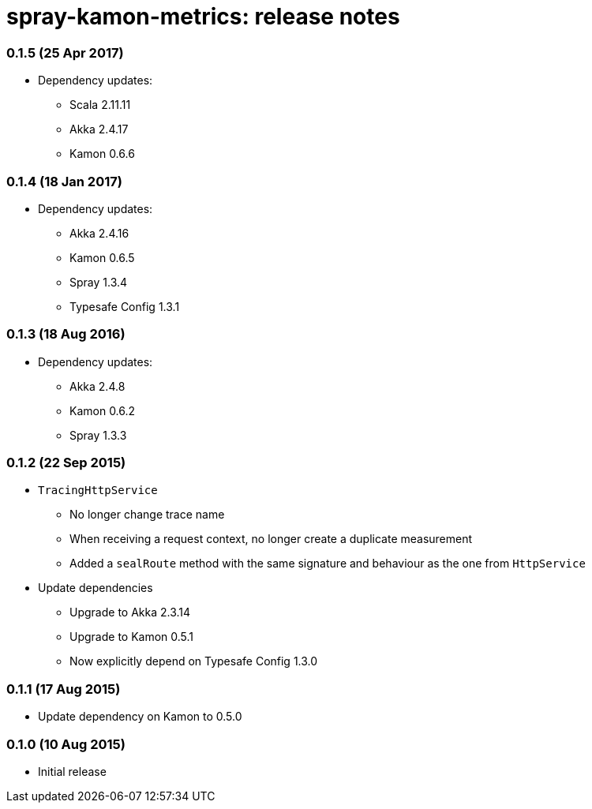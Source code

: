 spray-kamon-metrics: release notes
==================================


// tag::release-notes[]

=== 0.1.5 (25 Apr 2017)

* Dependency updates:
** Scala 2.11.11
** Akka 2.4.17
** Kamon 0.6.6

=== 0.1.4 (18 Jan 2017)

* Dependency updates:
** Akka 2.4.16
** Kamon 0.6.5
** Spray 1.3.4
** Typesafe Config 1.3.1

=== 0.1.3 (18 Aug 2016)

* Dependency updates:
** Akka 2.4.8
** Kamon 0.6.2
** Spray 1.3.3

=== 0.1.2 (22 Sep 2015)

* `TracingHttpService`
** No longer change trace name
** When receiving a request context, no longer create a duplicate measurement
** Added a `sealRoute` method with the same signature and behaviour as the one
   from `HttpService`
* Update dependencies
** Upgrade to Akka 2.3.14
** Upgrade to Kamon 0.5.1
** Now explicitly depend on Typesafe Config 1.3.0


=== 0.1.1 (17 Aug 2015)

* Update dependency on Kamon to 0.5.0


=== 0.1.0 (10 Aug 2015)

* Initial release

// end::release-notes[]
